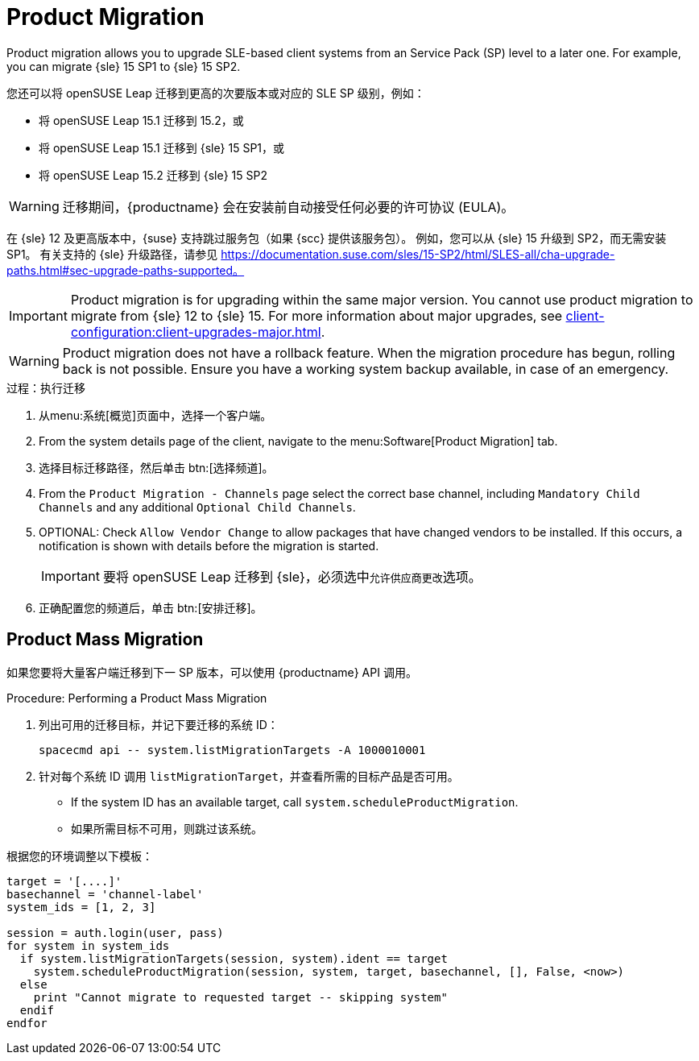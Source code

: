 [[client-upgrades-spmigration]]
= Product Migration

Product migration allows you to upgrade SLE-based client systems from an Service Pack (SP) level to a later one. For example, you can migrate {sle}{nbsp}15{nbsp}SP1 to {sle}{nbsp}15{nbsp}SP2.

您还可以将 openSUSE Leap 迁移到更高的次要版本或对应的 SLE SP 级别，例如：

* 将 openSUSE Leap 15.1 迁移到 15.2，或
* 将 openSUSE Leap 15.1 迁移到 {sle} 15 SP1，或
* 将 openSUSE Leap 15.2 迁移到 {sle} 15 SP2

[WARNING]
====
迁移期间，{productname} 会在安装前自动接受任何必要的许可协议 (EULA)。
====

在 {sle}{nbsp}12 及更高版本中，{suse} 支持跳过服务包（如果 {scc} 提供该服务包）。 例如，您可以从 {sle}{nbsp}15 升级到 SP2，而无需安装 SP1。 有关支持的 {sle} 升级路径，请参见 https://documentation.suse.com/sles/15-SP2/html/SLES-all/cha-upgrade-paths.html#sec-upgrade-paths-supported。



[IMPORTANT]
====
Product migration is for upgrading within the same major version. You cannot use product migration to migrate from {sle}{nbsp}12 to {sle}{nbsp}15. For more information about major upgrades, see xref:client-configuration:client-upgrades-major.adoc[].
====


[WARNING]
====
Product migration does not have a rollback feature. When the migration procedure has begun, rolling back is not possible. Ensure you have a working system backup available, in case of an emergency.
====



.过程：执行迁移
. 从menu:系统[概览]页面中，选择一个客户端。
. From the system details page of the client, navigate to the menu:Software[Product Migration] tab.
. 选择目标迁移路径，然后单击 btn:[选择频道]。
. From the [guimenu]``Product Migration - Channels`` page select the correct base channel, including ``Mandatory Child Channels`` and any additional ``Optional Child Channels``.
. OPTIONAL: Check [guimenu]``Allow Vendor Change`` to allow packages that have changed vendors to be installed. If this occurs, a notification is shown with details before the migration is started.
+
[IMPORTANT]
====
要将 openSUSE Leap 迁移到 {sle}，必须选中[guimenu]``允许供应商更改``选项。
====
. 正确配置您的频道后，单击 btn:[安排迁移]。



== Product Mass Migration

如果您要将大量客户端迁移到下一 SP 版本，可以使用 {productname} API 调用。



.Procedure: Performing a Product Mass Migration
. 列出可用的迁移目标，并记下要迁移的系统 ID：
+
----
spacecmd api -- system.listMigrationTargets -A 1000010001
----
. 针对每个系统 ID 调用 [systemitem]``listMigrationTarget``，并查看所需的目标产品是否可用。
+
* If the system ID has an available target, call [systemitem]``system.scheduleProductMigration``.
* 如果所需目标不可用，则跳过该系统。

根据您的环境调整以下模板：

----
target = '[....]'
basechannel = 'channel-label'
system_ids = [1, 2, 3]

session = auth.login(user, pass)
for system in system_ids
  if system.listMigrationTargets(session, system).ident == target
    system.scheduleProductMigration(session, system, target, basechannel, [], False, <now>)
  else
    print "Cannot migrate to requested target -- skipping system"
  endif
endfor
----

